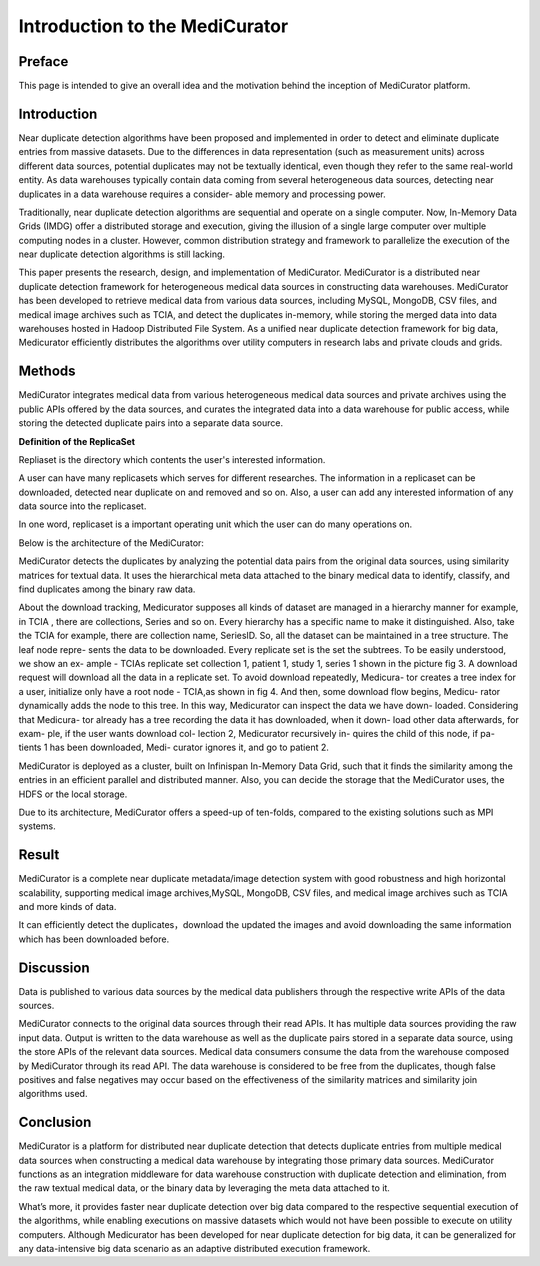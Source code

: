 *******************************
Introduction to the MediCurator
*******************************

Preface
#######

This page is intended to give an overall idea and the motivation behind the inception of MediCurator platform.

Introduction
############

Near duplicate detection algorithms have been proposed and implemented in order to detect and eliminate duplicate entries from massive datasets. Due to the differences in data representation (such as measurement units) across different data sources, potential duplicates may not be textually identical, even though they refer to the same real-world entity. As data warehouses typically contain data coming from several heterogeneous data sources, detecting near duplicates in a data warehouse requires a consider- able memory and processing power.

Traditionally, near duplicate detection algorithms are sequential and operate on a single computer. Now, In-Memory Data Grids (IMDG) offer a distributed storage and execution, giving the illusion of a single large computer over multiple computing nodes in a cluster. However, common distribution strategy and framework to parallelize the execution of the near duplicate detection algorithms is still lacking.

This paper presents the research, design, and implementation of MediCurator. MediCurator is a distributed near duplicate detection framework for heterogeneous medical data sources in constructing data warehouses. MediCurator has been developed to retrieve medical data from various data sources, including MySQL, MongoDB, CSV files, and medical image archives such as TCIA, and detect the duplicates in-memory, while storing the merged data into data warehouses hosted in Hadoop Distributed File System. As a unified near duplicate detection framework for big data, Medicurator efficiently distributes the algorithms over utility computers in research labs and private clouds and grids. 

Methods
#######


MediCurator integrates medical data from various heterogeneous medical data sources and private archives using the public APIs offered by the data sources, and curates the integrated data into a data warehouse for public access, while storing the detected duplicate pairs into a separate data source.


**Definition of the ReplicaSet**

Repliaset is the directory which contents the user's interested information.

A user can have many replicasets which serves for different researches. The information in a replicaset can be downloaded, detected near duplicate on and removed and so on. Also, a user can add any interested information of any data source into the replicaset. 

In one word, replicaset is a important operating unit which the user can do many operations on.


Below is the architecture of the MediCurator:

.. image:: architecture.png
   :scale: 100
   :align: center   

MediCurator detects the duplicates by analyzing the potential data pairs from the original data sources, using similarity matrices for textual data. It uses the hierarchical meta data attached to the binary medical data to identify, classify, and find duplicates among the binary raw data.

About the download tracking, Medicurator supposes all kinds of dataset are managed in a hierarchy manner for example, in TCIA , there are collections, Series and so on. Every hierarchy has a specific name to make it distinguished. Also, take the TCIA for example, there are collection name, SeriesID. So, all the dataset can be maintained in a tree structure. The leaf node repre- sents the data to be downloaded. Every replicate set is the set the subtrees. To be easily understood, we show an ex- ample - TCIAs replicate set collection 1, patient 1, study 1, series 1 shown in the picture fig 3. A download request will download all the data in a replicate set. To avoid download repeatedly, Medicura- tor creates a tree index for a user, initialize only have a root node - TCIA,as shown in fig 4. And then, some download flow begins, Medicu- rator dynamically adds the node to this tree. In this way, Medicurator can inspect the data we have down- loaded. Considering that Medicura- tor already has a tree recording the data it has downloaded, when it down- load other data afterwards, for exam- ple, if the user wants download col- lection 2, Medicurator recursively in- quires the child of this node, if pa- tients 1 has been downloaded, Medi- curator ignores it, and go to patient 2.

.. image:: 2.png
   :scale: 90
   :align: center

.. image:: 3.png
   :scale: 90
   :align: center


MediCurator is deployed as a cluster, built on Infinispan In-Memory Data Grid, such that it finds the similarity among the entries in an efficient parallel and distributed manner. Also, you can decide the storage that the MediCurator uses, the HDFS or the local storage. 

Due to its architecture, MediCurator offers a speed-up of ten-folds, compared to the existing solutions such as MPI systems.

Result 
######

MediCurator is a complete near duplicate metadata/image detection system with good robustness and high horizontal scalability, supporting medical image archives,MySQL, MongoDB, CSV files, and medical image archives such as TCIA and more kinds of data.
 
It can efficiently detect the duplicates，download the updated the images and avoid downloading the same information which has been downloaded before.


Discussion
##########

Data is published to various data sources by the medical data publishers through the respective write APIs of the data sources. 

MediCurator connects to the original data sources through their read APIs. It has multiple data sources providing the raw input data. Output is written to the data warehouse as well as the duplicate pairs stored in a separate data source, using the store APIs of the relevant data sources. Medical data consumers consume the data from the warehouse composed by MediCurator through its read API. The data warehouse is considered to be free from the duplicates, though false positives and false negatives may occur based on the effectiveness of the similarity matrices and similarity join algorithms used.


Conclusion
##########

MediCurator is a platform for distributed near duplicate detection that detects duplicate entries from multiple medical data sources when constructing a medical data warehouse by integrating those primary data sources. MediCurator functions as an integration middleware for data warehouse construction with duplicate detection and elimination, from the raw textual medical data, or the binary data by leveraging the meta data attached to it.
 
What’s more, it provides faster near duplicate detection over big data compared to the respective sequential execution of the algorithms, while enabling executions on massive datasets which would not have been possible to execute on utility computers. Although Medicurator has been developed for near duplicate detection for big data, it can be generalized for any data-intensive big data scenario as an adaptive distributed execution framework. 

